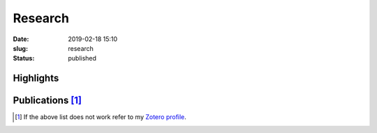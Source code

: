 Research
########
:date: 2019-02-18 15:10
:slug: research
:status: published

Highlights
==========

.. role:: raw-html(raw)
    :format: html

.. container:: m-row

    .. container:: m-col-m-6

        .. block-success:: Ph.D. thesis

            Title: *Advancements in stratified flows through simulation, experiment and open
            research software development*

            .. button-success:: https://urn.kb.se/resolve?urn=urn%3Anbn%3Ase%3Akth%3Adiva-256564
                :class: m-fullwidth

                Get full text

    .. container:: m-col-m-6

        .. block-info:: Talks

            Conferences and seminars
            :raw-html:`<br/><br/><br/>`

            .. button-info:: https://ashwinvis.github.io/talks
                :class: m-fullwidth

                See the slides

Publications [1]_
=================

.. raw:: html

   <script
   src="https://bibbase.org/show?bib=https%3A%2F%2Fapi.zotero.org%2Fusers%2F3909932%2Fcollections%2F4TSHE4HW%2Fitems%3Fkey%3DWiDPhsXd8GaIS4rnJu4WaDqJ%26format%3Dbibtex%26limit%3D100&jsonp=1">
   </script>

.. [1] If the above list does not work
      refer to my `Zotero profile`_.

.. TODO Fix statically generated publication list
.. check out a `statically generated list`_ of publications (could be out of date) or

.. _statically generated list: /publications.html
.. _Zotero profile: https://www.zotero.org/ashwinvis
